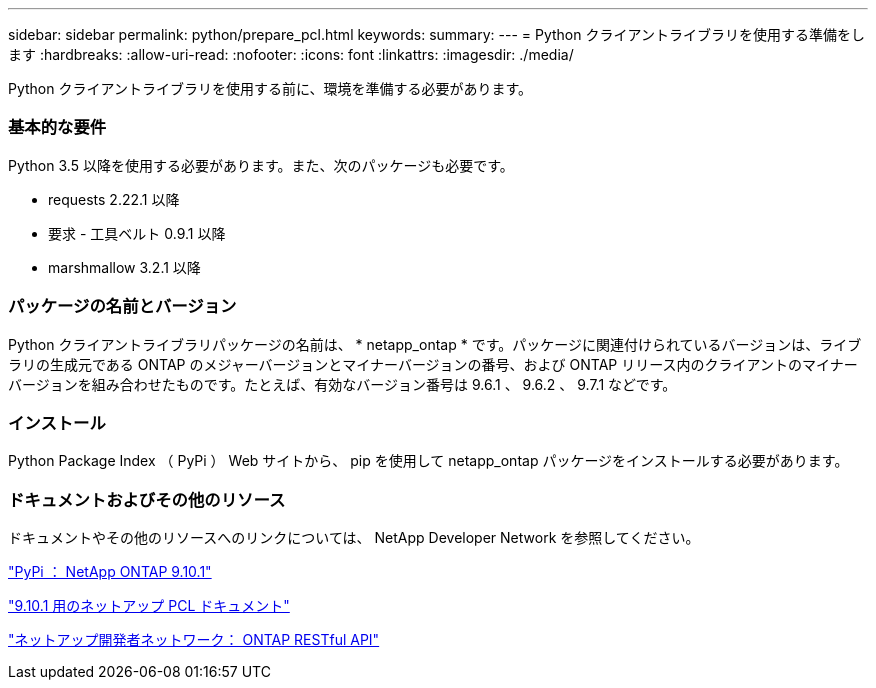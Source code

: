---
sidebar: sidebar 
permalink: python/prepare_pcl.html 
keywords:  
summary:  
---
= Python クライアントライブラリを使用する準備をします
:hardbreaks:
:allow-uri-read: 
:nofooter: 
:icons: font
:linkattrs: 
:imagesdir: ./media/


[role="lead"]
Python クライアントライブラリを使用する前に、環境を準備する必要があります。



=== 基本的な要件

Python 3.5 以降を使用する必要があります。また、次のパッケージも必要です。

* requests 2.22.1 以降
* 要求 - 工具ベルト 0.9.1 以降
* marshmallow 3.2.1 以降




=== パッケージの名前とバージョン

Python クライアントライブラリパッケージの名前は、 * netapp_ontap * です。パッケージに関連付けられているバージョンは、ライブラリの生成元である ONTAP のメジャーバージョンとマイナーバージョンの番号、および ONTAP リリース内のクライアントのマイナーバージョンを組み合わせたものです。たとえば、有効なバージョン番号は 9.6.1 、 9.6.2 、 9.7.1 などです。



=== インストール

Python Package Index （ PyPi ） Web サイトから、 pip を使用して netapp_ontap パッケージをインストールする必要があります。



=== ドキュメントおよびその他のリソース

ドキュメントやその他のリソースへのリンクについては、 NetApp Developer Network を参照してください。

https://pypi.org/project/netapp-ontap["PyPi ： NetApp ONTAP 9.10.1"^]

https://library.netapp.com/ecmdocs/ECMLP2879970/html/index.html["9.10.1 用のネットアップ PCL ドキュメント"^]

https://devnet.netapp.com/restapi.php["ネットアップ開発者ネットワーク： ONTAP RESTful API"^]
